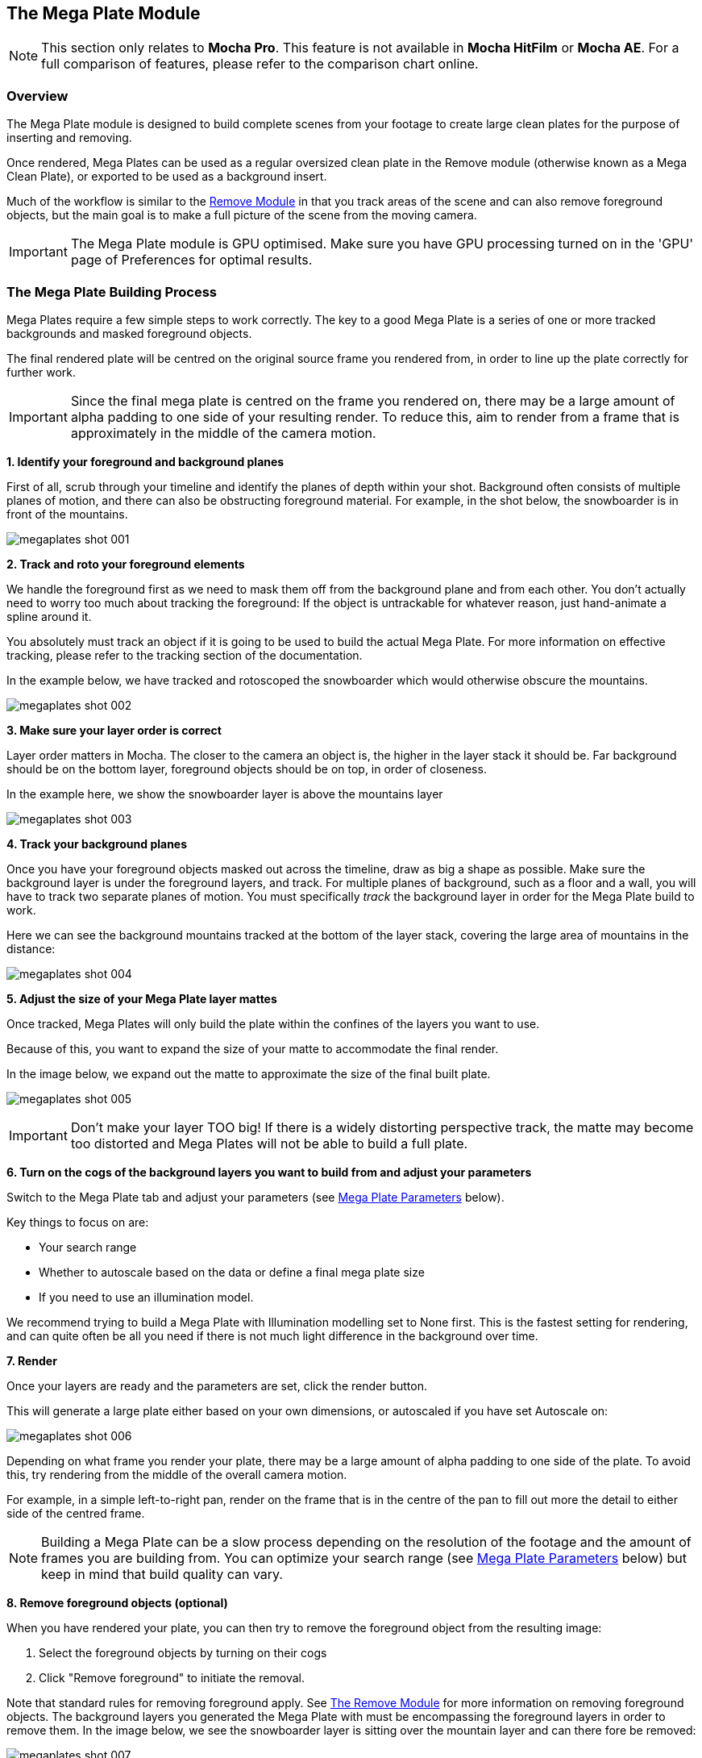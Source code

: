 
== The Mega Plate Module [[megaplate_module]]

NOTE: This section only relates to *Mocha Pro*. This feature is not available in *Mocha HitFilm* or *Mocha AE*. For a full comparison of features, please refer to the comparison chart online.


=== Overview

The Mega Plate module is designed to build complete scenes from your footage to create large clean plates for the purpose of inserting and removing.

Once rendered, Mega Plates can be used as a regular oversized clean plate in the Remove module (otherwise known as a Mega Clean Plate), or exported to be used as a background insert.

Much of the workflow is similar to the <<remove_module, Remove Module>> in that you track areas of the scene and can also remove foreground objects,
but the main goal is to make a full picture of the scene from the moving camera.

IMPORTANT: The Mega Plate module is GPU optimised. Make sure you have GPU processing turned on in the 'GPU' page of Preferences for optimal results.

=== The Mega Plate Building Process

Mega Plates require a few simple steps to work correctly. The key to a good Mega Plate is a series of one or more tracked backgrounds and masked foreground objects.

The final rendered plate will be centred on the original source frame you rendered from, in order to line up the plate correctly for further work.

IMPORTANT: Since the final mega plate is centred on the frame you rendered on, there may be a large amount of alpha padding to one side of your resulting render. To reduce this, aim to render from a frame that is approximately in the middle of the camera motion.

*1. Identify your foreground and background planes*

First of all, scrub through your timeline and identify the planes of depth within your shot.
Background often consists of multiple planes of motion, and there can also be obstructing foreground material.
For example, in the shot below, the snowboarder is in front of the mountains.

image:UserGuide/en_US/images/megaplates_shot_001.jpg[]


*2. Track and roto your foreground elements*

We handle the foreground first as we need to mask them off from the background plane and from each other.
You don&rsquo;t actually need to worry too much about tracking the foreground:
If the object is untrackable for whatever reason, just hand-animate a spline around it.

You absolutely must track an object if it is going to be used to build the actual Mega Plate.
For more information on effective tracking, please refer to the tracking section of the documentation.

In the example below, we have tracked and rotoscoped the snowboarder which would otherwise obscure the mountains.

image:UserGuide/en_US/images/megaplates_shot_002.jpg[]


*3. Make sure your layer order is correct*

Layer order matters in Mocha. The closer to the camera an object is, the higher in the layer stack it should be. Far background should be on the bottom layer, foreground objects should be on top, in order of closeness.

In the example here, we show the snowboarder layer is above the mountains layer

image:UserGuide/en_US/images/megaplates_shot_003.jpg[]


*4. Track your background planes*

Once you have your foreground objects masked out across the timeline, draw as big a shape as possible. Make sure the background layer is under the foreground layers, and track.
For multiple planes of background, such as a floor and a wall, you will have to track two separate planes of motion. You must specifically _track_ the background layer in order for the Mega Plate build to work.

Here we can see the background mountains tracked at the bottom of the layer stack, covering the large area of mountains in the distance:

image:UserGuide/en_US/images/megaplates_shot_004.jpg[]

*5. Adjust the size of your Mega Plate layer mattes*

Once tracked, Mega Plates will only build the plate within the confines of the layers you want to use.

Because of this, you want to expand the size of your matte to accommodate the final render.

In the image below, we expand out the matte to approximate the size of the final built plate.

image:UserGuide/en_US/images/megaplates_shot_005.jpg[]

IMPORTANT: Don't make your layer TOO big! If there is a widely distorting perspective track, the matte may become too distorted and Mega Plates will not be able to build a full plate.

*6. Turn on the cogs of the background layers you want to build from and adjust your parameters*

Switch to the Mega Plate tab and adjust your parameters (see <<megaplate_parameters, Mega Plate Parameters>> below).

Key things to focus on are:

* Your search range
* Whether to autoscale based on the data or define a final mega plate size
* If you need to use an illumination model.

We recommend trying to build a Mega Plate with Illumination modelling set to None first. This is the fastest setting for rendering, and can quite often be all you need if there is not much light difference in the background over time.

*7. Render*

Once your layers are ready and the parameters are set, click the render button.

This will generate a large plate either based on your own dimensions, or autoscaled if you have set Autoscale on:

image:UserGuide/en_US/images/megaplates_shot_006.jpg[]

Depending on what frame you render your plate, there may be a large amount of alpha padding to one side of the plate.
To avoid this, try rendering from the middle of the overall camera motion.

For example, in a simple left-to-right pan, render on the frame that is in the centre of the pan to fill out more the detail to either side of the centred frame.

NOTE: Building a Mega Plate can be a slow process depending on the resolution of the footage and the amount of frames you are building from. You can optimize your search range (see <<megaplate_parameters, Mega Plate Parameters>> below) but keep in mind that build quality can vary.

*8. Remove foreground objects (optional)*

When you have rendered your plate, you can then try to remove the foreground object from the resulting image:

. Select the foreground objects by turning on their cogs
. Click "Remove foreground" to initiate the removal.

Note that standard rules for removing foreground apply. See <<remove_module, The Remove Module>> for more information on removing foreground objects.
The background layers you generated the Mega Plate with must be encompassing the foreground layers in order to remove them.
In the image below, we see the snowboarder layer is sitting over the mountain layer and can there fore be removed:

image:UserGuide/en_US/images/megaplates_shot_007.jpg[]

*9. Create a Mega Clean Plate*

Now that you have rendered a final image, with or without removing the foreground objects from the plate, you can then turn it into a clean plate clip and save it to disk.

To do this:

. Scrub to the frame you rendered a Mega Plate
. Click the "Create" button under the Clean Plate clip settings in the bottom left of the module parameters
. Save the Mega Clean Plate to your preferred place on disk

This will create a Mega Clean Plate clip which can now be referenced by the Remove module.

image:UserGuide/en_US/images/megaplates_shot_008.jpg[]

image:UserGuide/en_US/images/create_megacleanplate.jpg[]

=== Mega Plate vs Mega Clean Plate - What is the difference?

With all these "Mega" terms floating around let's clarify what we mean by the two terms:

==== Mega Plate

The Mega Plate is the large scene generated by the Mega Plate module. This is essentially using parameters similar to the Remove module to make a full representation of the entire tracked footage.

==== Mega Clean Plate

This is a frame or series of frames that are saved to disk from the Mega Plate render for the purpose of painting or "cleaning up" (thus the term "Clean Plate").

The Mega Clean Plate clip created from Mega Clean Plates is what is referenced by the Mocha Remove module to help replace pixels.

==== The Mega Plate makes the Mega Clean Plate

To distinguish the three steps clearly:

. You generate a Mega Plate from the tracked scene
. You create a Mega Clean Plate from the generated Mega Plate and save it to disk for further editing/cleaning
. The Remove module can use the Mega Clean Plate for further work.


=== Mega Plate Troubleshooting

One or more background layers must be defined that include all areas that the foreground object moves across during the shot.

To get the result you expect you should observe the following rules:

* If you are getting a large amount of alpha padding to one side of the plate, try rendering from the middle of the camera motion. For example, in a simple left-to-right pan, render on the frame that is in the centre of the pan to render the detail to either side of the centred frame.
* As the tracker computes the motion of planar objects in the scene, you get the best results if the background is planar, or it has been subdivided into planar elements. Otherwise you might see artifacts.
* If Mocha Pro cannot track the background accurately you will probably get artifacts. If your selection of the background includes objects that move differently to the background this can reduce the accuracy of the computed motion.
* If your selection of the background includes parts of the foreground objects then this can cause problems for the tracker as it will compute a motion for the background that is influence by the movement of the foreground. This may also cause artifacts when the Mega Plate render is performed.
* If the background contains e.g. a waterfall or another object that changes appearance from frame to frame, you will most likely get artifacts if you try to build a plate or remove an object that moves across such a background. Mocha Pro will not know how to handle the changes. Another cause of such artifacts is moving specular reflections.


=== Mega Plate Parameters [[megaplate_parameters]]

Here we provide a breakdown of each Mega Plate parameter and how to use it effectively.

image:UserGuide/en_US/images/megaplate_tabfull.jpg[]

When changing parameters in Mocha Pro the change only affects the currently selected layer. To change the parameters of a layer other than the currently selected layer that layer must first be selected.

*Input Tab*

Here you specify the input clip for the mega plate process and any cleanplates you wish to import.

image:UserGuide/en_US/images/megaplate_input.jpg[width="40%"]

*Input Clip*

You can choose from any of the Mocha Pro result clips to be used as the source clip to fill the requested layers, instead of the default, which is to use the originally imported clip as the input clip. This can be useful if you have to do multiple passes to get an effective plate.

*Cleanplates*

Here you can import Mega Clean Plates to replace frames in your footage via the Remove module. Note that in order to tell Mocha the plate is oversized (i.e doesn't match the original project source dimensions), import the plate from the Mega Plates module rather than the Remove module.

If you import the Mega Plate via the Remove module, Mocha will ask you if you want to create a Mega Clean Plate clip.

To import one or more cleanplates:

. Click on Import. This pops up the Cleanplates window.
. Click on the file Import... button to specify the file(s) you want to use. If they are numbered in the same way as the input clip, they will be given corresponding frame numbers. Otherwise, edit the Frame Number field for each cleanplate to set up the correct frame number. The entries for two cleanplates will look like this:
+
image:UserGuide/en_US/images/remove_cleanplates.jpg[]
+
. By default the Preview option is switched on. This means that the selected (highlighted) cleanplate will be shown in the display window. The current frame viewed on the timeline is also changed to the selected cleanplate frame. When Preview is switched off, the view switches back to the clip you are viewing.
. Click on the File name or Frame Number for any cleanplate to change the selection. The Preview option allows you to select the correct frame number for your cleanplate(s). If you import a single cleanplate, the frame number will be listed as &ldquo;All&rdquo;. This means that the cleanplate will be used for all the frames of the clip. Use this option if the camera is locked off. Change &ldquo;All&rdquo; to a particular frame if want to change this behavior and track the cleanplate from the specified frame into the other frames.

NOTE: The All option only applies when you are using a single cleanplate.

If you import two or more cleanplates, Mocha Pro will try to guess the frame numbers from any numbering in the file name. When using the cleanplates between those frame numbers, Mocha Pro will blend the nearest two cleanplates to produce a smooth transition through the clip.

If you want to change the cleanplate settings after exiting the cleanplate window, click on Edit... You would need to do this if you are using the frames on a new machine where the cleanplates are stored in a different location, or just to add new cleanplates. If you re-import files with the same name but different directory to existing cleanplate files, Mocha Pro will update the file to the new directory.


*Create (Mega Clean Plate)*

Once you have rendered a Mega Plate within Mocha Pro you can create a Mega Clean Plate from the currently viewed frame.

To do this, make sure you are viewing a frame you have rendered and click on the `Create` button. This will create a clip containing the rendered frame you are viewing, and set the Cleanplates clip to the new clip. You can then touch up this Mega Clean Plate from your saved folder.

When you save your edits, it will automatically be updated in Mocha Pro to be used in the Mega Clean Plate list.

IMPORTANT: Creating a Mega Clean Plate in the Mega Plate module does NOT use that clean plate for subsequent renders in the Mega Plate module. To use a Mega Clean Plate, switch to the Remove module.

*Output Tab*

This assigns an output clip for the render. You can create new output clips if needed here.

==== Search Range

Used to specify which frames should be used when building a Mega Plate. The First Frame, Last Frame, # Frames Before and# Frames After settings can be keyframed.

* First Frame and Last Frame specify an absolute range in the input clip
* # Frames Before and # Frames After settings specify the range relative to the currently rendered frame. If both options are used the intersection of the two frame ranges is used.

image:UserGuide/en_US/images/search_range.jpg[width="60%"]


*Step*

With this option you can specify that not every frame in the reference range is to be used.

Setting it to three, for instance, means that only every third frame will be accessed.
This feature can speed up the removal process for large projects, especially film projects, which are very memory intensive.

IMPORTANT: Setting a step value can skip over clean plates for specific frames causing them to not be used in the Mega Plate calculation.

*Auto Step*

This is an automatically calculated version of the manual Step field. If you're not quite sure what step is optimal,
Auto Step will look at the motion of the layers and try to determine the best step to use.


==== Illumination Model

This specifies how to model changes in illumination.

image:UserGuide/en_US/images/illumination.jpg[width="60%"]

* The None option will not model changes, giving you a result very quickly.
* Linear will model global changes and should hence be used if the brightness change between frames are caused by e.g. changes in aperture.
* Interpolated will model global and local changes and is often useful when there are erratic lighting changes or a clean plate is used.


*Smoothing Level*

This controls the amount of smoothing applied in the Interpolated model. Increase the value if there are artifacts which might be resolved with more smoothing, either spatial variations or temporal variations.

==== Blend Interior

This option causes pixels from different frames to be blended into each other to avoid tearing artifacts inside the Mega Plate.

*Blend Amount*

Select either Blend or Randomize and increase the value to reduce artifacts which sometimes can be seen when illumination modelling fails.

* Blend uses alpha blending from the replaced areas to either the original pixels or the recently replaced areas.
* Randomize mixes original and replaced pixels in a random way to achieve a similar effect.


*3D Compensation*

3D compensation can be switched on to try to remove artifacts due to the background layer not being planar.

For example, if you have tracked a background that has subtle parallax it can cause removal in other frames to look incorrect. 3D compensation attempts to model the parallax change in the target frame.


*Flood Fill*

If part of the missing background has not been found anywhere in the clip, and the plate cannot be completely built, Flood Fill can be switched on to fill the remaining region using a flood fill method.

==== Mega Cleanplates

*Remove Foreground*

This button will remove any foreground objects in the Mega Plate.

To remove foreground layers in a mega plate:

. Render the mega plate first using your background layers by selecting the layer processing cogs and pressing the render button
. Switch on the cogs of the foreground layers you want to remove
. Press `Remove Foreground`

Any layers selected will then remove the underlying foreground objects from the mega plate, providing they have removable background behind them.

See the Remove Module documentation for more information on how foreground objects are removed with background data.

*Autoscale*
On by default, this option will automatically calculate the required size of the plate. If unselected, the dimensions in the fields below the autoscale option will be used.

IMPORTANT: If you don't have enough memory to build the autoscaled plate, Mocha will automatically reduce the size of the plate to fit the available memory.

=== Tips for Mega Plates

*Some of the foreground object is still visible after using Remove Foreground.*

* Remember that you can only remove an object if the background behind it is also tracked. Track the background layer(s) before removing a foreground object.
* Check that the object is inside the selection contour in every frame. If it isn't, move the control points outwards as necessary to completely enclose the object. Use linking forwards/backwards to apply changes to the contour in multiple frames.
* Check whether the relative motion of the foreground and background layers is sufficient to see &ldquo;behind&rdquo; the whole of the foreground object. Mocha Pro only needs to see the background in one frame to achieve good results. If more images are available in the clip, track the selections over a few more images. This may provide Mocha Pro with the extra information it needs.
* Try pulling the selection contour closer to the edge of the object. This will provide Mocha Pro with extra background pixels.

*The built Mega Plate is brighter/darker in sections rather than being evenly lit.*

* Changes in illumination or camera aperture will change the overall brightness of the image, making direct replacement of pixels inappropriate. Select the Linear illumination model to compensate for the brightness changes and repeat the render.
* If the variation is more complex than a simple brightness change, try the Interpolated illumination model, which will compute and compensate for changes in apparent brightness and color that vary across the region being built.

*Some Mega Plate sections don't line up with the rest of the image.*

* This may be due to inaccurate tracking of the background. If you think this is possible, see the above hints on improving the tracking.
* If the tracking accuracy cannot be improved, increase the `Blend amount`. This will dissolve the plate sections into the original image and reduce the tearing artifacts.
* For small foreground objects such as wires, in front of a non-planar background, switch on 3D Compensation. This will attempt to model the effect of the varying 3D depth of the background.
* If there is more than one background selection, special treatment of the boundary between them is often required. If the background layers are joined, such as a wall and floor selection, use the Attach Layers tool to join them together and avoid artifacts at the boundary. If they are moving independently, you need to adjust the boundary in the front background selection to accurately delineate the boundary between the two background selections.

*Render is slow.*

If you have a long clip, especially working with high resolution footage, Mega Plate renders can be slow because Mocha has to search over a large number of images with a large memory footprint.

Before you change any settings in the Mega Plate parameters, it is worthwhile checking to see if GPU Processing is turned on in Preferences under the GPU page.

GPU Processing can have a significant impact on your render times.

Mega Plate and Remove are the most memory intensive modules in *Mocha Pro*, and it will always benefit the performance to add more memory.
If *Mocha Pro* can fit all the images it needs in memory, performance will be dramatically accelerated when rendering Mega Plates with multiple frames, because it will minimize the amount of disk accesses.

Your aim should be where possible to change the settings to achieve this:

* Change the First Frame and Last Frame in Range to a smaller range of frames. Experiment by reducing the range of frames searched.
* Increase the Step in Range to sample less frames.
* Create clean plates on key frames (such as the start, middle and end of the shot, or wherever there is significant change) and check "Use Cleanplates Exclusively" to reduce the need to look for other frames.


== Using Mega Clean Plates in the Remove Module

Ultimately once you have created a Mega Clean Plate, it can be used as a single clean plate for your scene.

This means you can paint on one large plate and then reference only this clean plate in remove, by turning on "Use cleanplates exclusively".

To use the Mega Clean Plate in the Remove module:

. Follow the Mega Plate rendering procedure listed above
. Create the Mega Plate (step 9 of the process)
. Make any changes to the clean plate you need in your image editor
. Switch to the remove module in Mocha
. Create a foreground layer if one doesn't exist yet then select the foreground
. Choose the Mega Clean Plate clip from the "Cleanplate Clip" section
. Select "Use Cleanplates Exclusively"
. Render forwards

Any changes you have painted into the clean plate will then be applied across the whole timeline.

For more details on how to use clean plates in the Remove module, see <<remove_module, The Remove Module>> section.

=== Examples of Using Mega Clean Plates in compositors

You can also import the rendered Mega Plate into a compositor and use the Mocha tracking data to align the plate.

Below are some basic examples of how to do this.

==== Inserting a Mega Clean Plate into an After Effects Composition

You can insert a Mega Plate into an After Effect composition the same way as you do with a regular insert.

However, since the Mega plate will always be larger than your original composition, you need to do some extra steps to set up the plate:

. Export the mega plate to disk, either by creating a clean plate in the Mega Plates module or exporting the single frame in Export Rendered Clips.
. Align your Surface to the frame you used to create the mega plate. For example, if you rendered a Mega Plate on frame 200, align the surface to frame 200.
image:UserGuide/en_US/images/AlignSurface_2x.jpg[]
. Go to `Export Tracking Data` and export `After Effects CC Power Pin` (or Use Create Track Data in the Mocha Adobe Plugin)
. Import the mega plate into After Effects and drag it to your composition
. Precompose the mega plate and select the `Leave All Attributes` option
+
image:UserGuide/en_US/images/megaplates_ae_precomp.jpg[]
+
. Turn on `Collapse Transformations` on the new precomp layer
image:UserGuide/en_US/images/megaplates_ae_collapsetransforms.jpg[]
. Apply the CC Power Pin track data to the mega plate precomp layer, either by pasting from the clipboard or using "Apply Export" in the Mocha Pro Adobe plugin.

Now the corner pin will be applied to the precomped layer, but with the `Collapse Transformations` option set, the whole plate will be distorted in place.

==== Inserting a Mega Clean Plate into a Nuke node graph

You can insert a Mega Plate into Nuke the same way as you do with a regular insert.

However, since the Mega plate will always be larger than your original composition, you need change to do some extra steps to set up the plate:

. Export the mega plate to disk, either by creating a clean plate in the Mega Plates module or exporting the single frame in Export Rendered Clips.
. Align your Surface to the frame you used to create the mega plate. For example, if you rendered a Mega Plate on frame 200, align the surface to frame 200.
image:UserGuide/en_US/images/AlignSurface_2x.jpg[]
. Go to `Export Tracking Data` and export `Nuke Corner Pin`
. In Nuke, import your original footage to a read node
. Paste the corner pin into the node graph. If the "From" fields in your corner pin are not set to the original footage size, set them now.
+
image:UserGuide/en_US/images/megaplates_nuke_cornerpin_from.jpg[]
+
. Import the mega plate to a new read node
. Apply a Reformat node to the mega plate to fit to the project size, but set the Resize type to "None"
+
image:UserGuide/en_US/images/megaplates_nuke_reformat.jpg[]
+
. Cut and paste the corner pin to mega plate or just hook up the inputs
. Merge the mega plate over the top of your original footage.

image:UserGuide/en_US/images/megaplates_nuke_cornerpin.jpg[]
